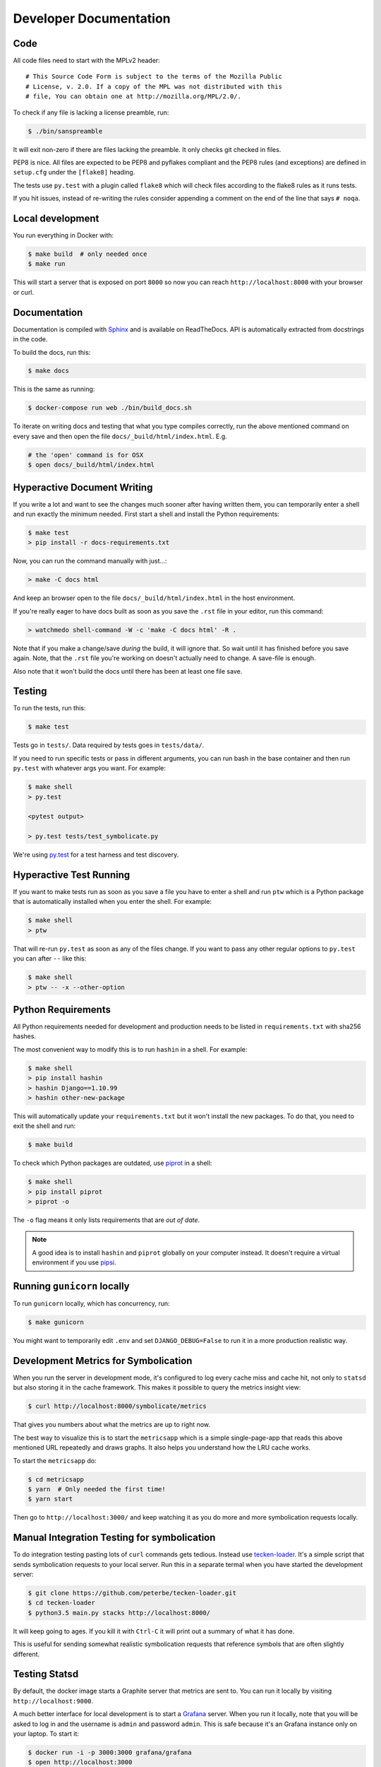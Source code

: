 =======================
Developer Documentation
=======================

Code
====

All code files need to start with the MPLv2 header::

    # This Source Code Form is subject to the terms of the Mozilla Public
    # License, v. 2.0. If a copy of the MPL was not distributed with this
    # file, You can obtain one at http://mozilla.org/MPL/2.0/.

To check if any file is lacking a license preamble, run:

.. code-block:: shell

    $ ./bin/sanspreamble

It will exit non-zero if there are files lacking the preamble. It only
checks git checked in files.

PEP8 is nice. All files are expected to be PEP8 and pyflakes compliant
and the PEP8 rules (and exceptions) are defined in ``setup.cfg`` under
the ``[flake8]`` heading.

The tests use ``py.test`` with a plugin called ``flake8`` which will
check files according to the flake8 rules as it runs tests.

If you hit issues, instead of re-writing the rules consider
appending a comment on the end of the line that says ``# noqa``.

Local development
=================

You run everything in Docker with:

.. code-block:: shell

    $ make build  # only needed once
    $ make run

This will start a server that is exposed on port ``8000`` so now you can
reach ``http://localhost:8000`` with your browser or curl.

Documentation
=============

Documentation is compiled with Sphinx_ and is available on ReadTheDocs.
API is automatically extracted from docstrings in the code.

To build the docs, run this:

.. code-block:: shell

    $ make docs

This is the same as running:

.. code-block:: shell

    $ docker-compose run web ./bin/build_docs.sh

To iterate on writing docs and testing that what you type compiles correctly,
run the above mentioned command on every save and then open the file
``docs/_build/html/index.html``. E.g.

.. code-block:: shell

    # the 'open' command is for OSX
    $ open docs/_build/html/index.html


.. _Sphinx: http://www.sphinx-doc.org/en/stable/

Hyperactive Document Writing
============================

If you write a lot and want to see the changes much sooner after having
written them, you can temporarily enter a shell and run exactly the
minimum needed. First start a shell and install the Python requirements:

.. code-block:: shell

   $ make test
   > pip install -r docs-requirements.txt

Now, you can run the command manually with just...:

.. code-block:: shell

   > make -C docs html

And keep an browser open to the file ``docs/_build/html/index.html`` in
the host environment.

If you're really eager to have docs built as soon as you save the ``.rst``
file in your editor, run this command:

.. code-block:: shell

   > watchmedo shell-command -W -c 'make -C docs html' -R .

Note that if you make a change/save *during* the build, it will ignore that.
So wait until it has finished before you save again. Note, that the ``.rst``
file you're working on doesn't actually need to change. A save-file is enough.

Also note that it won't build the docs until there has been at least one
file save.

Testing
=======

To run the tests, run this:

.. code-block:: shell

   $ make test


Tests go in ``tests/``. Data required by tests goes in ``tests/data/``.

If you need to run specific tests or pass in different arguments, you can run
bash in the base container and then run ``py.test`` with whatever args you
want. For example:

.. code-block:: shell

   $ make shell
   > py.test

   <pytest output>

   > py.test tests/test_symbolicate.py


We're using py.test_ for a test harness and test discovery.

.. _py.test: http://pytest.org/


Hyperactive Test Running
========================

If you want to make tests run as soon as you save a file you have to
enter a shell and run ``ptw`` which is a Python package that is
automatically installed when you enter the shell. For example:

.. code-block:: shell

   $ make shell
   > ptw

That will re-run ``py.test`` as soon as any of the files change.
If you want to pass any other regular options to ``py.test`` you can
after ``--`` like this:

.. code-block:: shell

  $ make shell
  > ptw -- -x --other-option


Python Requirements
===================

All Python requirements needed for development and production needs to be
listed in ``requirements.txt`` with sha256 hashes.

The most convenient way to modify this is to run ``hashin`` in a shell.
For example:

.. code-block:: shell

   $ make shell
   > pip install hashin
   > hashin Django==1.10.99
   > hashin other-new-package

This will automatically update your ``requirements.txt`` but it won't
install the new packages. To do that, you need to exit the shell and run:

.. code-block:: shell

   $ make build


To check which Python packages are outdated, use `piprot`_ in a shell:

.. code-block:: shell

   $ make shell
   > pip install piprot
   > piprot -o

The ``-o`` flag means it only lists requirements that are *out of date*.

.. note:: A good idea is to install ``hashin`` and ``piprot`` globally
   on your computer instead. It doesn't require a virtual environment if
   you use `pipsi`_.

.. _piprot: https://github.com/sesh/piprot
.. _pipsi: https://github.com/mitsuhiko/pipsi

Running ``gunicorn`` locally
============================

To run ``gunicorn`` locally, which has concurrency, run:

.. code-block:: shell

   $ make gunicorn

You might want to temporarily edit ``.env`` and set ``DJANGO_DEBUG=False``
to run it in a more production realistic way.


Development Metrics for Symbolication
=====================================

When you run the server in development mode, it's configured to log every
cache miss and cache hit, not only to ``statsd`` but also storing it
in the cache framework. This makes it possible to query the metrics
insight view:

.. code-block:: shell

   $ curl http://localhost:8000/symbolicate/metrics

That gives you numbers about what the metrics are up to right now.

The best way to visualize this is to start the ``metricsapp`` which
is a simple single-page-app that reads this above mentioned URL
repeatedly and draws graphs. It also helps you understand how the
LRU cache works.

To start the ``metricsapp`` do:

.. code-block:: shell

   $ cd metricsapp
   $ yarn  # Only needed the first time!
   $ yarn start

Then go to ``http://localhost:3000/`` and keep watching it as you
do more and more symbolication requests locally.

Manual Integration Testing for symbolication
============================================

To do integration testing pasting lots of ``curl`` commands gets
tedious. Instead use `tecken-loader`_. It's a simple script that
sends symbolication requests to your local server. Run this in a separate
termal when you have started the development server:

.. code-block:: shell

   $ git clone https://github.com/peterbe/tecken-loader.git
   $ cd tecken-loader
   $ python3.5 main.py stacks http://localhost:8000/

It will keep going to ages. If you kill it with ``Ctrl-C`` it will
print out a summary of what it has done.

This is useful for sending somewhat realistic symbolication requests
that reference symbols that are often slightly different.

.. _`tecken-loader`: https://github.com/peterbe/tecken-loader


Testing Statsd
==============

By default, the docker image starts a Graphite server that metrics are
sent to. You can run it locally by visiting ``http://localhost:9000``.

A much better interface for local development is to start a Grafana_
server. When you run it locally, note that you will be asked to log in
and the username is ``admin`` and password ``admin``. This is safe because
it's an Grafana instance only on your laptop. To start it:

.. code-block:: shell

    $ docker run -i -p 3000:3000 grafana/grafana
    $ open http://localhost:3000

Explaining all of Grafana is hard and they have direct links to the
documentation within the UI.

The first thing to do is to create a "Data Source" for Graphite. The
only parameter you need is the URL which should be ``http://localhost:9000``.

.. _Grafana: https://hub.docker.com/r/grafana/grafana/


Prod-like running locally
=========================

First you need to start ``tecken`` with a set of configurations that
mimics what's required in prod, except we're doing this in docker.

To do that, you need to set ``DJANGO_CONFIGURATION=Prodlike`` and
run the gunicorn workers:

.. code-block:: shell

    $ DJANGO_CONFIGURATION=Prodlike docker-compose run --service-ports web web

This will start 4 ``gunicorn`` workers exposed on ``0.0.0.0:8000`` and
exposed outside of docker onto your host.

That configuration **forces** you to run with ``DEBUG=False`` independent
of what value you have set in ``.env`` for ``DEBUG``. Thus making it easy
to switch from regular debug-mode development to prod-like serving.

The second step for this to be testable is to reach the server with ``HTTPS``
or else the app will forcibly redirect you to the ``https://`` equivalent of
whatever URL you attempt to use (e.g. ``http://localhost:8000/`` redirects
to ``https://localhost:8000/``)

To test this, run a local Nginx server. But first, create a suitable
hostname. For example, ``prod.tecken.dev``. Edit ``/etc/hosts`` and enter
a line like this::

    127.0.0.1       prod.tecken.dev

To generate an nginx config file, run ``./test-with-nginx/generate.py``.
That will be print out a Nginx configuration file you can put where
you normally put Nginx configuration files. For example:

.. code-block:: shell

    $ ./test-with-nginx/generate.py --help
    $ ./test-with-nginx/generate.py > /etc/nginx/sites-enabled/tecken.conf
    $ # however you reload nginx

System tests
============

System test aims to replace and be similar to doing manual testing with
your browser or ``curl``. They depend on the server being up and running
but will start a web server if it's not already running.

To start the system tests run:

.. code-block:: shell

    $ make systemtest

If you want to see the requests coming in in foreground logging, you can
start the server in another terminal first, and then run ``make systemtest``
in a second terminal.

If you need to do some debugging into a specific test with system tests,
it's tedious to have to run all the tests every time. One trick is to
take the command that ``make systemtest`` represents in ``Makefile``
and then run it with extra ``pytest`` parameters. For example:

.. code-block:: shell

    $ docker-compose run systemtest tests/systemtest/run_tests.sh -k test_delberately_404ing_and_csv_reporting
